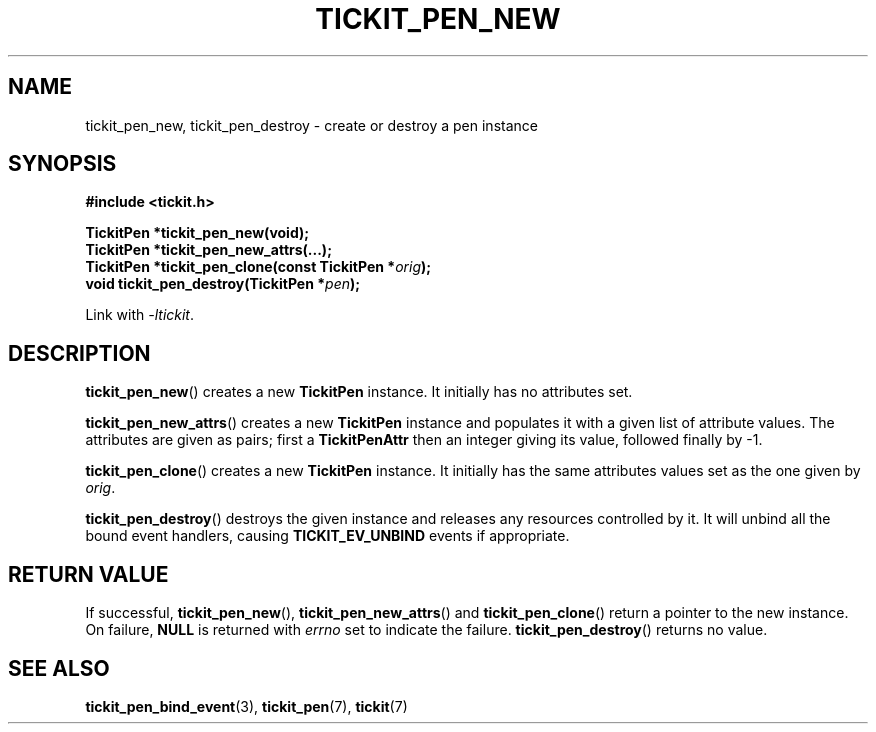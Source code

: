 .TH TICKIT_PEN_NEW 3
.SH NAME
tickit_pen_new, tickit_pen_destroy \- create or destroy a pen instance
.SH SYNOPSIS
.nf
.B #include <tickit.h>
.sp
.BI "TickitPen *tickit_pen_new(void);"
.BI "TickitPen *tickit_pen_new_attrs(...);"
.BI "TickitPen *tickit_pen_clone(const TickitPen *" orig );
.BI "void tickit_pen_destroy(TickitPen *" pen );
.fi
.sp
Link with \fI\-ltickit\fP.
.SH DESCRIPTION
\fBtickit_pen_new\fP() creates a new \fBTickitPen\fP instance. It initially has no attributes set.
.PP
\fBtickit_pen_new_attrs\fP() creates a new \fBTickitPen\fP instance and populates it with a given list of attribute values. The attributes are given as pairs; first a \fBTickitPenAttr\fP then an integer giving its value, followed finally by -1.
.PP
\fBtickit_pen_clone\fP() creates a new \fBTickitPen\fP instance. It initially has the same attributes values set as the one given by \fIorig\fP.
.PP
\fBtickit_pen_destroy\fP() destroys the given instance and releases any resources controlled by it. It will unbind all the bound event handlers, causing \fBTICKIT_EV_UNBIND\fP events if appropriate.
.SH "RETURN VALUE"
If successful, \fBtickit_pen_new\fP(), \fBtickit_pen_new_attrs\fP() and \fBtickit_pen_clone\fP() return a pointer to the new instance. On failure, \fBNULL\fP is returned with \fIerrno\fP set to indicate the failure. \fBtickit_pen_destroy\fP() returns no value.
.SH "SEE ALSO"
.BR tickit_pen_bind_event (3),
.BR tickit_pen (7),
.BR tickit (7)
